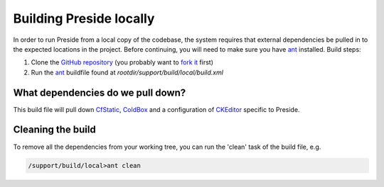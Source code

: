Building Preside locally
========================

In order to run Preside from a local copy of the codebase, the system requires that external dependencies be pulled in to the expected locations in the project. Before continuing, you will need to make sure you have ant_ installed. Build steps:

1. Clone the `GitHub repository`_ (you probably want to `fork it`_ first)
2. Run the ant_ buildfile found at `rootdir/support/build/local/build.xml`

What dependencies do we pull down?
----------------------------------

This build file will pull down CfStatic_, ColdBox_ and a configuration of CKEditor_ specific to Preside.

Cleaning the build
------------------

To remove all the dependencies from your working tree, you can run the 'clean' task of the build file, e.g.

.. code-block:: bash

   /support/build/local>ant clean

.. _`GitHub repository`: http://github.com/pixl8/Preside-CMS
.. _`fork it`: https://guides.github.com/activities/forking/
.. _ant: http://ant.apache.org/
.. _CfStatic: http://dominicwatson.github.io/cfstatic
.. _ColdBox: http://www.coldbox.org/
.. _CKEditor: http://ckeditor.com/

